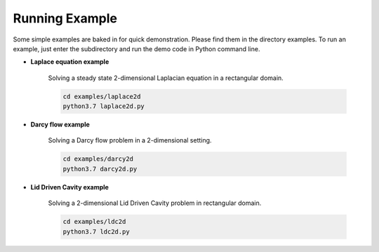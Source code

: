 Running Example
===============

Some simple examples are baked in for quick demonstration. Please find them in the directory examples. To run an example, just enter the subdirectory and run the demo code in Python command line.


- **Laplace equation example**

    Solving a steady state 2-dimensional Laplacian equation in a rectangular domain.

    .. code-block::

        cd examples/laplace2d
        python3.7 laplace2d.py

- **Darcy flow example**

    Solving a Darcy flow problem in a 2-dimensional setting.

    .. code-block::

        cd examples/darcy2d
        python3.7 darcy2d.py

- **Lid Driven Cavity example**

    Solving a 2-dimensional Lid Driven Cavity problem in rectangular domain.

    .. code-block::

        cd examples/ldc2d
        python3.7 ldc2d.py